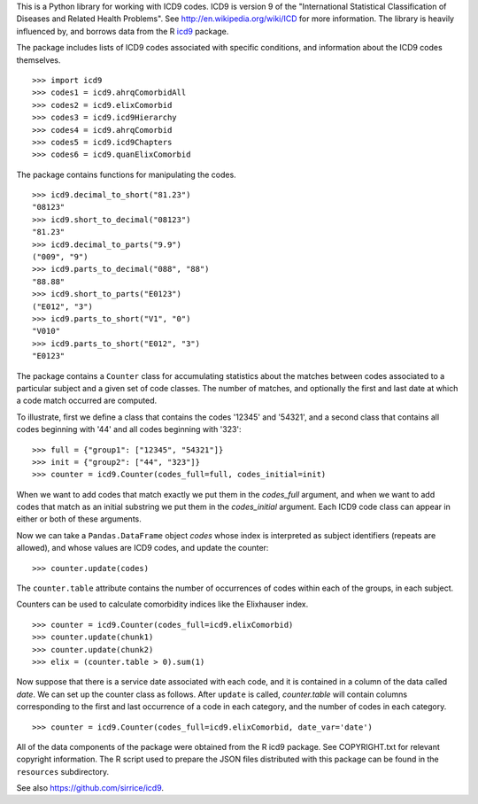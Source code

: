 This is a Python library for working with ICD9 codes.  ICD9 is version
9 of the "International Statistical Classification of Diseases and
Related Health Problems".  See http://en.wikipedia.org/wiki/ICD for
more information.  The library is heavily influenced by, and borrows
data from the R icd9_ package.

.. _icd9: http://cran.r-project.org/web/packages/icd9/index.html

The package includes lists of ICD9 codes associated with specific
conditions, and information about the ICD9 codes themselves.

::

  >>> import icd9
  >>> codes1 = icd9.ahrqComorbidAll
  >>> codes2 = icd9.elixComorbid
  >>> codes3 = icd9.icd9Hierarchy
  >>> codes4 = icd9.ahrqComorbid
  >>> codes5 = icd9.icd9Chapters
  >>> codes6 = icd9.quanElixComorbid

The package contains functions for manipulating the codes.

::

  >>> icd9.decimal_to_short("81.23")
  "08123"
  >>> icd9.short_to_decimal("08123")
  "81.23"
  >>> icd9.decimal_to_parts("9.9")
  ("009", "9")
  >>> icd9.parts_to_decimal("088", "88")
  "88.88"
  >>> icd9.short_to_parts("E0123")
  ("E012", "3")
  >>> icd9.parts_to_short("V1", "0")
  "V010"
  >>> icd9.parts_to_short("E012", "3")
  "E0123"

The package contains a ``Counter`` class for accumulating statistics
about the matches between codes associated to a particular subject and
a given set of code classes.  The number of matches, and optionally
the first and last date at which a code match occurred are computed.

To illustrate, first we define a class that contains the codes '12345'
and '54321', and a second class that contains all codes beginning with
'44' and all codes beginning with '323':

::

  >>> full = {"group1": ["12345", "54321"]}
  >>> init = {"group2": ["44", "323"]}
  >>> counter = icd9.Counter(codes_full=full, codes_initial=init)

When we want to add codes that match exactly we put them in the
`codes_full` argument, and when we want to add codes that match as an
initial substring we put them in the `codes_initial` argument.  Each
ICD9 code class can appear in either or both of these arguments.

Now we can take a ``Pandas.DataFrame`` object `codes` whose index is
interpreted as subject identifiers (repeats are allowed), and whose
values are ICD9 codes, and update the counter:

::

  >>> counter.update(codes)

The ``counter.table`` attribute contains the number of occurrences of
codes within each of the groups, in each subject.

Counters can be used to calculate comorbidity indices like the
Elixhauser index.

::

  >>> counter = icd9.Counter(codes_full=icd9.elixComorbid)
  >>> counter.update(chunk1)
  >>> counter.update(chunk2)
  >>> elix = (counter.table > 0).sum(1)

Now suppose that there is a service date associated with each code,
and it is contained in a column of the data called `date`.  We can set
up the counter class as follows.  After ``update`` is called,
`counter.table` will contain columns corresponding to the first and
last occurrence of a code in each category, and the number of codes in
each category.

::

  >>> counter = icd9.Counter(codes_full=icd9.elixComorbid, date_var='date')

All of the data components of the package were obtained from the R
icd9 package.  See COPYRIGHT.txt for relevant copyright information.
The R script used to prepare the JSON files distributed with this
package can be found in the ``resources`` subdirectory.

See also https://github.com/sirrice/icd9.
